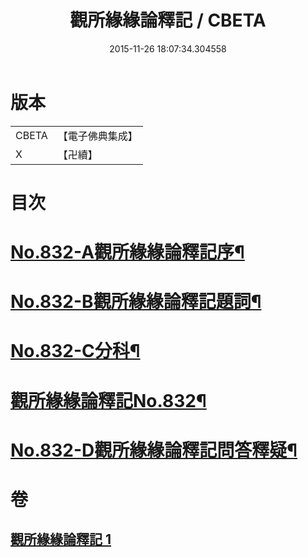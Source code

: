 #+TITLE: 觀所緣緣論釋記 / CBETA
#+DATE: 2015-11-26 18:07:34.304558
* 版本
 |     CBETA|【電子佛典集成】|
 |         X|【卍續】    |

* 目次
* [[file:KR6n0116_001.txt::001-0818a1][No.832-A觀所緣緣論釋記序¶]]
* [[file:KR6n0116_001.txt::0818b1][No.832-B觀所緣緣論釋記題詞¶]]
* [[file:KR6n0116_001.txt::0818c5][No.832-C分科¶]]
* [[file:KR6n0116_001.txt::0820a1][觀所緣緣論釋記No.832¶]]
* [[file:KR6n0116_001.txt::0836b5][No.832-D觀所緣緣論釋記問答釋疑¶]]
* 卷
** [[file:KR6n0116_001.txt][觀所緣緣論釋記 1]]
